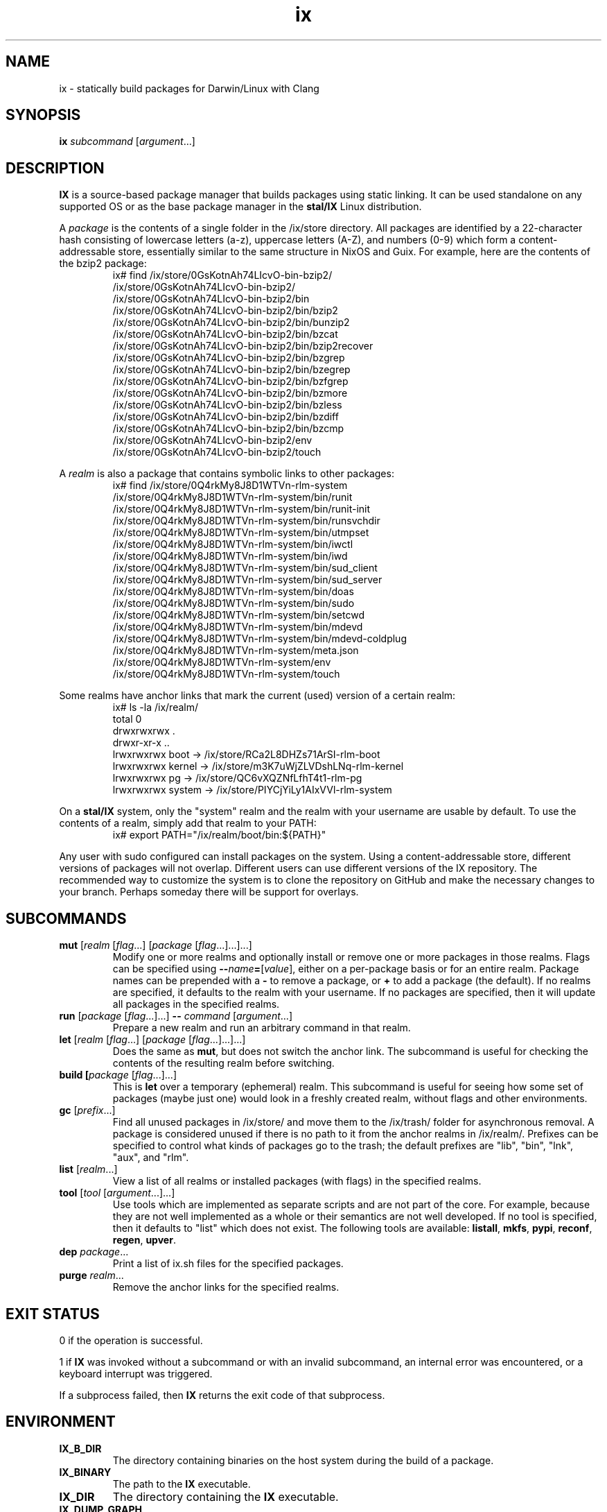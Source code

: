 .TH ix 1 2025-05-26 stal/IX
.SH NAME
ix - statically build packages for Darwin/Linux with Clang
.SH SYNOPSIS
\fBix \fIsubcommand \fR[\fIargument\fR...]
.SH DESCRIPTION
\fBIX \fRis a source-based package manager that builds packages using static linking. It can be used standalone on any supported OS or as the base package manager in the \fBstal/IX \fRLinux distribution.
.PP
A \fIpackage \fRis the contents of a single folder in the /ix/store directory. All packages are identified by a 22-character hash consisting of lowercase letters (a-z), uppercase letters (A-Z), and numbers (0-9) which form a content-addressable store, essentially similar to the same structure in NixOS and Guix. For example, here are the contents of the bzip2 package:
.RS
.nf
ix# find /ix/store/0GsKotnAh74LIcvO-bin-bzip2/
/ix/store/0GsKotnAh74LIcvO-bin-bzip2/
/ix/store/0GsKotnAh74LIcvO-bin-bzip2/bin
/ix/store/0GsKotnAh74LIcvO-bin-bzip2/bin/bzip2
/ix/store/0GsKotnAh74LIcvO-bin-bzip2/bin/bunzip2
/ix/store/0GsKotnAh74LIcvO-bin-bzip2/bin/bzcat
/ix/store/0GsKotnAh74LIcvO-bin-bzip2/bin/bzip2recover
/ix/store/0GsKotnAh74LIcvO-bin-bzip2/bin/bzgrep
/ix/store/0GsKotnAh74LIcvO-bin-bzip2/bin/bzegrep
/ix/store/0GsKotnAh74LIcvO-bin-bzip2/bin/bzfgrep
/ix/store/0GsKotnAh74LIcvO-bin-bzip2/bin/bzmore
/ix/store/0GsKotnAh74LIcvO-bin-bzip2/bin/bzless
/ix/store/0GsKotnAh74LIcvO-bin-bzip2/bin/bzdiff
/ix/store/0GsKotnAh74LIcvO-bin-bzip2/bin/bzcmp
/ix/store/0GsKotnAh74LIcvO-bin-bzip2/env
/ix/store/0GsKotnAh74LIcvO-bin-bzip2/touch
.fi
.RE
.PP
A \fIrealm \fR is also a package that contains symbolic links to other packages:
.RS
.nf
ix# find /ix/store/0Q4rkMy8J8D1WTVn-rlm-system
...
/ix/store/0Q4rkMy8J8D1WTVn-rlm-system/bin/runit
/ix/store/0Q4rkMy8J8D1WTVn-rlm-system/bin/runit-init
/ix/store/0Q4rkMy8J8D1WTVn-rlm-system/bin/runsvchdir
/ix/store/0Q4rkMy8J8D1WTVn-rlm-system/bin/utmpset
/ix/store/0Q4rkMy8J8D1WTVn-rlm-system/bin/iwctl
/ix/store/0Q4rkMy8J8D1WTVn-rlm-system/bin/iwd
/ix/store/0Q4rkMy8J8D1WTVn-rlm-system/bin/sud_client
/ix/store/0Q4rkMy8J8D1WTVn-rlm-system/bin/sud_server
/ix/store/0Q4rkMy8J8D1WTVn-rlm-system/bin/doas
/ix/store/0Q4rkMy8J8D1WTVn-rlm-system/bin/sudo
/ix/store/0Q4rkMy8J8D1WTVn-rlm-system/bin/setcwd
/ix/store/0Q4rkMy8J8D1WTVn-rlm-system/bin/mdevd
/ix/store/0Q4rkMy8J8D1WTVn-rlm-system/bin/mdevd-coldplug
/ix/store/0Q4rkMy8J8D1WTVn-rlm-system/meta.json
/ix/store/0Q4rkMy8J8D1WTVn-rlm-system/env
/ix/store/0Q4rkMy8J8D1WTVn-rlm-system/touch
.fi
.RE
.PP
Some realms have anchor links that mark the current (used) version of a certain realm:
.RS
.nf
ix# ls -la /ix/realm/
total 0
drwxrwxrwx .
drwxr-xr-x ..
lrwxrwxrwx boot -> /ix/store/RCa2L8DHZs71ArSI-rlm-boot
lrwxrwxrwx kernel -> /ix/store/m3K7uWjZLVDshLNq-rlm-kernel
lrwxrwxrwx pg -> /ix/store/QC6vXQZNfLfhT4t1-rlm-pg
lrwxrwxrwx system -> /ix/store/PIYCjYiLy1AIxVVl-rlm-system
.fi
.RE
.PP
On a \fBstal/IX \fRsystem, only the "system" realm and the realm with your username are usable by default. To use the contents of a realm, simply add that realm to your PATH:
.RS
.nf
ix# export PATH="/ix/realm/boot/bin:${PATH}"
.fi
.RE
.PP
Any user with sudo configured can install packages on the system. Using a content-addressable store, different versions of packages will not overlap. Different users can use different versions of the IX repository. The recommended way to customize the system is to clone the repository on GitHub and make the necessary changes to your branch. Perhaps someday there will be support for overlays.
.SH SUBCOMMANDS
.TP
\fBmut \fR[\fIrealm \fR[\fIflag\fR...] [\fIpackage\fR [\fIflag\fR...]...]...]
Modify one or more realms and optionally install or remove one or more packages in those realms. Flags can be specified using \fB--\fIname\fB=\fR[\fIvalue\fR], either on a per-package basis or for an entire realm. Package names can be prepended with a \fB- \fRto remove a package, or \fB+ \fR to add a package (the default). If no realms are specified, it defaults to the realm with your username. If no packages are specified, then it will update all packages in the specified realms.
.TP
\fBrun \fR[\fIpackage\fR [\fIflag\fR...]...] \fB-- \fIcommand \fR[\fIargument\fR...]
Prepare a new realm and run an arbitrary command in that realm.
.TP
\fBlet \fR[\fIrealm \fR[\fIflag\fR...] [\fIpackage\fR [\fIflag\fR...]...]...]
Does the same as \fBmut\fR, but does not switch the anchor link. The subcommand is useful for checking the contents of the resulting realm before switching.
.TP
\fBbuild [\fIpackage\fR [\fIflag\fR...]...]
This is \fBlet \fRover a temporary (ephemeral) realm. This subcommand is useful for seeing how some set of packages (maybe just one) would look in a freshly created realm, without flags and other environments.
.TP
\fBgc \fR[\fIprefix\fR...]
Find all unused packages in /ix/store/ and move them to the /ix/trash/ folder for asynchronous removal. A package is considered unused if there is no path to it from the anchor realms in /ix/realm/. Prefixes can be specified to control what kinds of packages go to the trash; the default prefixes are "lib", "bin", "lnk", "aux", and "rlm".
.TP
\fBlist \fR[\fIrealm\fR...]
View a list of all realms or installed packages (with flags) in the specified realms.
.TP
\fBtool \fR[\fItool\fR [\fIargument\fR...]...]
Use tools which are implemented as separate scripts and are not part of the core. For example, because they are not well implemented as a whole or their semantics are not well developed. If no tool is specified, then it defaults to "list" which does not exist. The following tools are available: \fBlistall\fR, \fBmkfs\fR, \fBpypi\fR, \fBreconf\fR, \fBregen\fR, \fBupver\fR.
.TP
\fBdep \fIpackage\fR...
Print a list of ix.sh files for the specified packages.
.TP
\fBpurge \fIrealm\fR...
Remove the anchor links for the specified realms.
.SH EXIT STATUS
0 if the operation is successful.
.PP
1 if \fBIX \fRwas invoked without a subcommand or with an invalid subcommand, an internal error was encountered, or a keyboard interrupt was triggered.
.PP
If a subprocess failed, then \fBIX \fRreturns the exit code of that subprocess.
.SH ENVIRONMENT
.TP
.B IX_B_DIR
The directory containing binaries on the host system during the build of a package.
.TP
.B IX_BINARY
The path to the \fBIX \fRexecutable.
.TP
.B IX_DIR
The directory containing the \fBIX \fRexecutable.
.TP
.B IX_DUMP_GRAPH
If set, print the build graph in JSON format and exit.
.TP
.B IX_DUMP_REPO
If set, print the build graph in JSON format.
.TP
.B IX_EXEC_KIND
The mode of operation for the \fBIX \fRpackage manager. If set to \fBsystem\fR, \fBIX \fRwill be used as a system-wide package manager. If set to \fBlocal\fR, \fBIX \fRwill be used as a standalone package manager. If set to \fBfake\fR, \fBIX\fR will do almost nothing. Defaults to \fBsystem \fR if /bin/bin_ix/assemble exists, and \fBlocal \fR otherwise.
.TP
.B IX_H_DIR
The directory containing libraries on the host system during the build of a package.
.TP
.B IX_PATH
Paths to directories containing package recipes, separated by colons. Use \fB{builtin} \fRfor the default set of package recipes which are in the "pkgs" directory in the \fBIX \fRrepository. Defaults to \fB{builtin}\fR.
.TP
.B IX_PKGS_ROOT
The path to the \fBIX \fR repository.
.TP
.B IX_RANDOM
A random integer between 0 and 1,000,000,000 used by \fBIX\fR.
.TP
.B IX_ROOT
The directory containing the IX store. Defaults to "/ix".
.TP
.B IX_T_DIR
The directory containing libraries on the target system during the build of a package.
.TP
.B IX_THREADS
The number of threads used by \fBIX\fR. Defaults to the number of CPUs in the system.
.TP
.B IX_VERBOSE
If set, show package dependencies during the build of a package.
.TP
.B IX_WHERE
The path to pkgs/die/scripts in the \fBIX \fRrepository.
.SH EXAMPLES
Install Sway in the gui realm:
.RS
.nf
ix# ix mut gui bin/sway
.fi
.RE
.PP
Install Sway in the gui realm, specifying that it should use the 3D acceleration driver for AMD GPU:
.RS
.nf
ix# ix mut gui bin/sway --mesa_driver=radv
.fi
.RE
.PP
Let’s assume that all programs in the gui realm should use AMD GPU:
.RS
.nf
ix# ix mut gui --mesa_driver=radv
.fi
.RE
.PP
And remove the mesa_driver flag for software 3D:
.RS
.nf
ix# ix mut system --mesa_driver=-
.fi
.RE
.PP
Add a browser to the gui realm:
.RS
.nf
ix# ix mut gui bin/epiphany
.fi
.RE
.PP
We are tired of Sway and want to use Wayfire:
.RS
.nf
ix# ix mut gui -bin/sway bin/wayfire
.fi
.RE
.PP
Update all installed programs in the gui realm:
.RS
.nf
ix# ix mut gui
.fi
.RE
.SH REPORTING BUGS
To report bugs, create an issue at
.UR https://github.com/stal-ix/ix/issues
.UE . To submit patches, create a pull request at
.UR https://github.com/pg83/ix/pulls
.UE .
